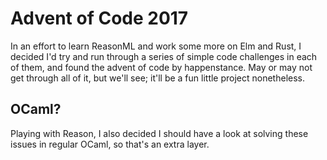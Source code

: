 * Advent of Code 2017
  In an effort to learn ReasonML and work some more on Elm and Rust, I decided I'd try and run through a series of simple code challenges in each of them, and found the advent of code by happenstance. May or may not  get through all of it, but we'll see; it'll be a fun little project nonetheless.
**  OCaml?
   Playing with Reason, I also decided I should have a look at solving these issues in regular OCaml, so that's an extra layer.